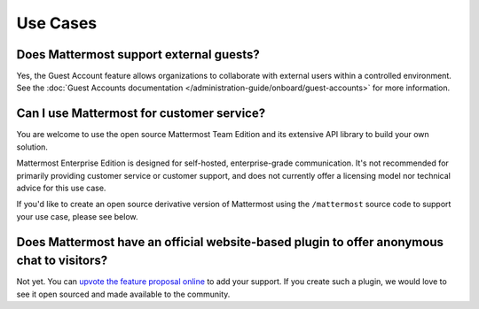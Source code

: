 Use Cases
==========

Does Mattermost support external guests?
----------------------------------------

Yes, the Guest Account feature allows organizations to collaborate with external users within a controlled environment. See the :doc:`Guest Accounts documentation </administration-guide/onboard/guest-accounts>` for more information.

Can I use Mattermost for customer service?
-------------------------------------------

You are welcome to use the open source Mattermost Team Edition and its extensive API library to build your own solution.

Mattermost Enterprise Edition is designed for self-hosted, enterprise-grade communication. It's not recommended for primarily providing customer service or customer support, and does not currently offer a licensing model nor technical advice for this use case.

If you'd like to create an open source derivative version of Mattermost using the ``/mattermost`` source code to support your use case, please see below.

Does Mattermost have an official website-based plugin to offer anonymous chat to visitors?
------------------------------------------------------------------------------------------

Not yet. You can `upvote the feature proposal online <https://portal.productboard.com/mattermost/33-what-matters-to-you>`_ to add your support. If you create such a plugin, we would love to see it open sourced and made available to the community.

